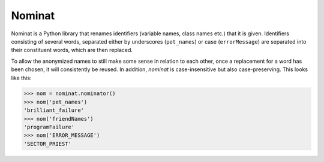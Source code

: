 Nominat
#######

Nominat is a Python library that renames identifiers (variable names, class names etc.) that it is given. Identifiers consisting of several words, separated either by underscores (``pet_names``) or case (``errorMessage``) are separated into their constituent words, which are then replaced.

To allow the anonymized names to still make some sense in relation to each other, once a replacement for a word has been chosen, it will consistently be reused. In addition, `nominat` is case-insensitive but also case-preserving. This looks like this:

.. code-block::

    >>> nom = nominat.nominator()
    >>> nom('pet_names')
    'brilliant_failure'
    >>> nom('friendNames')
    'programFailure'
    >>> nom('ERROR_MESSAGE')
    'SECTOR_PRIEST'
    